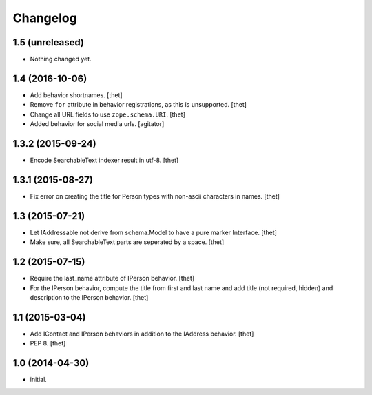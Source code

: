 Changelog
=========

1.5 (unreleased)
----------------

- Nothing changed yet.


1.4 (2016-10-06)
----------------

- Add behavior shortnames.
  [thet]

- Remove ``for`` attribute in behavior registrations, as this is unsupported.
  [thet]

- Change all URL fields to use ``zope.schema.URI``.
  [thet]

- Added behavior for social media urls.
  [agitator]


1.3.2 (2015-09-24)
------------------

- Encode SearchableText indexer result in utf-8.
  [thet]


1.3.1 (2015-08-27)
------------------

- Fix error on creating the title for Person types with non-ascii characters in
  names.
  [thet]


1.3 (2015-07-21)
----------------

- Let IAddressable not derive from schema.Model to have a pure marker
  Interface.
  [thet]

- Make sure, all SearchableText parts are seperated by a space.
  [thet]


1.2 (2015-07-15)
----------------

- Require the last_name attribute of IPerson behavior.
  [thet]

- For the IPerson behavior, compute the title from first and last name and add
  title (not required, hidden) and description to the IPerson behavior.
  [thet]


1.1 (2015-03-04)
----------------

- Add IContact and IPerson behaviors in addition to the IAddress behavior.
  [thet]

- PEP 8.
  [thet]


1.0 (2014-04-30)
----------------

- initial.
